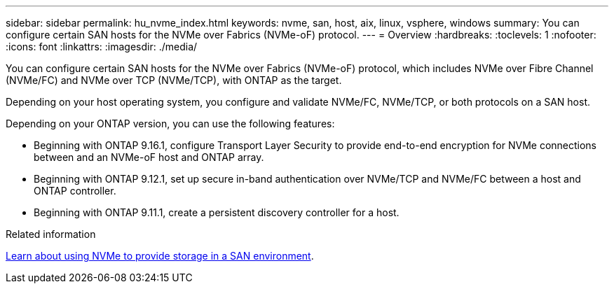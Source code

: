 ---
sidebar: sidebar
permalink: hu_nvme_index.html
keywords: nvme, san, host, aix, linux, vsphere, windows
summary: You can configure certain SAN hosts for the NVMe over Fabrics (NVMe-oF) protocol.
---
= Overview
:hardbreaks:
:toclevels: 1
:nofooter:
:icons: font
:linkattrs:
:imagesdir: ./media/

[.lead]
You can configure certain SAN hosts for the NVMe over Fabrics (NVMe-oF) protocol, which includes NVMe over Fibre Channel (NVMe/FC) and NVMe over TCP (NVMe/TCP), with ONTAP as the target. 

Depending on your host operating system, you configure and validate NVMe/FC, NVMe/TCP, or both protocols on a SAN host. 

Depending on your ONTAP version, you can use the following features:

* Beginning with ONTAP 9.16.1, configure Transport Layer Security to provide end-to-end encryption for NVMe connections between and an NVMe-oF host and ONTAP array.
* Beginning with ONTAP 9.12.1, set up secure in-band authentication over NVMe/TCP and NVMe/FC between a host and ONTAP controller.
* Beginning with ONTAP 9.11.1, create a persistent discovery controller for a host.

.Related information
https://docs.netapp.com/us-en/ontap/san-admin/manage-nvme-concept.html[Learn about using NVMe to provide storage in a SAN environment^].